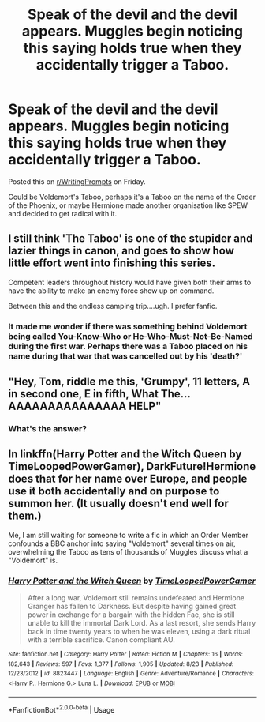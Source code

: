 #+TITLE: Speak of the devil and the devil appears. Muggles begin noticing this saying holds true when they accidentally trigger a Taboo.

* Speak of the devil and the devil appears. Muggles begin noticing this saying holds true when they accidentally trigger a Taboo.
:PROPERTIES:
:Author: PMmeagoodstory
:Score: 7
:DateUnix: 1573340983.0
:DateShort: 2019-Nov-10
:FlairText: Prompt
:END:
Posted this on [[/r/WritingPrompts][r/WritingPrompts]] on Friday.

Could be Voldemort's Taboo, perhaps it's a Taboo on the name of the Order of the Phoenix, or maybe Hermione made another organisation like SPEW and decided to get radical with it.


** I still think 'The Taboo' is one of the stupider and lazier things in canon, and goes to show how little effort went into finishing this series.

Competent leaders throughout history would have given both their arms to have the ability to make an enemy force show up on command.

Between this and the endless camping trip....ugh. I prefer fanfic.
:PROPERTIES:
:Author: HorizontalDill
:Score: 10
:DateUnix: 1573352951.0
:DateShort: 2019-Nov-10
:END:

*** It made me wonder if there was something behind Voldemort being called You-Know-Who or He-Who-Must-Not-Be-Named during the first war. Perhaps there was a Taboo placed on his name during that war that was cancelled out by his 'death?'
:PROPERTIES:
:Author: PMmeagoodstory
:Score: 3
:DateUnix: 1573353520.0
:DateShort: 2019-Nov-10
:END:


** "Hey, Tom, riddle me this, 'Grumpy', 11 letters, A in second one, E in fifth, What The... AAAAAAAAAAAAAAA HELP"
:PROPERTIES:
:Author: 15_Redstones
:Score: 6
:DateUnix: 1573346190.0
:DateShort: 2019-Nov-10
:END:

*** What's the answer?
:PROPERTIES:
:Author: PMmeagoodstory
:Score: 2
:DateUnix: 1573353616.0
:DateShort: 2019-Nov-10
:END:


** In linkffn(Harry Potter and the Witch Queen by TimeLoopedPowerGamer), DarkFuture!Hermione does that for her name over Europe, and people use it both accidentally and on purpose to summon her. (It usually doesn't end well for them.)

Me, I am still waiting for someone to write a fic in which an Order Member confounds a BBC anchor into saying "Voldemort" several times on air, overwhelming the Taboo as tens of thousands of Muggles discuss what a "Voldemort" is.
:PROPERTIES:
:Author: turbinicarpus
:Score: 3
:DateUnix: 1573371226.0
:DateShort: 2019-Nov-10
:END:

*** [[https://www.fanfiction.net/s/8823447/1/][*/Harry Potter and the Witch Queen/*]] by [[https://www.fanfiction.net/u/4223774/TimeLoopedPowerGamer][/TimeLoopedPowerGamer/]]

#+begin_quote
  After a long war, Voldemort still remains undefeated and Hermione Granger has fallen to Darkness. But despite having gained great power in exchange for a bargain with the hidden Fae, she is still unable to kill the immortal Dark Lord. As a last resort, she sends Harry back in time twenty years to when he was eleven, using a dark ritual with a terrible sacrifice. Canon compliant AU.
#+end_quote

^{/Site/:} ^{fanfiction.net} ^{*|*} ^{/Category/:} ^{Harry} ^{Potter} ^{*|*} ^{/Rated/:} ^{Fiction} ^{M} ^{*|*} ^{/Chapters/:} ^{16} ^{*|*} ^{/Words/:} ^{182,643} ^{*|*} ^{/Reviews/:} ^{597} ^{*|*} ^{/Favs/:} ^{1,377} ^{*|*} ^{/Follows/:} ^{1,905} ^{*|*} ^{/Updated/:} ^{8/23} ^{*|*} ^{/Published/:} ^{12/23/2012} ^{*|*} ^{/id/:} ^{8823447} ^{*|*} ^{/Language/:} ^{English} ^{*|*} ^{/Genre/:} ^{Adventure/Romance} ^{*|*} ^{/Characters/:} ^{<Harry} ^{P.,} ^{Hermione} ^{G.>} ^{Luna} ^{L.} ^{*|*} ^{/Download/:} ^{[[http://www.ff2ebook.com/old/ffn-bot/index.php?id=8823447&source=ff&filetype=epub][EPUB]]} ^{or} ^{[[http://www.ff2ebook.com/old/ffn-bot/index.php?id=8823447&source=ff&filetype=mobi][MOBI]]}

--------------

*FanfictionBot*^{2.0.0-beta} | [[https://github.com/tusing/reddit-ffn-bot/wiki/Usage][Usage]]
:PROPERTIES:
:Author: FanfictionBot
:Score: 1
:DateUnix: 1573371244.0
:DateShort: 2019-Nov-10
:END:

